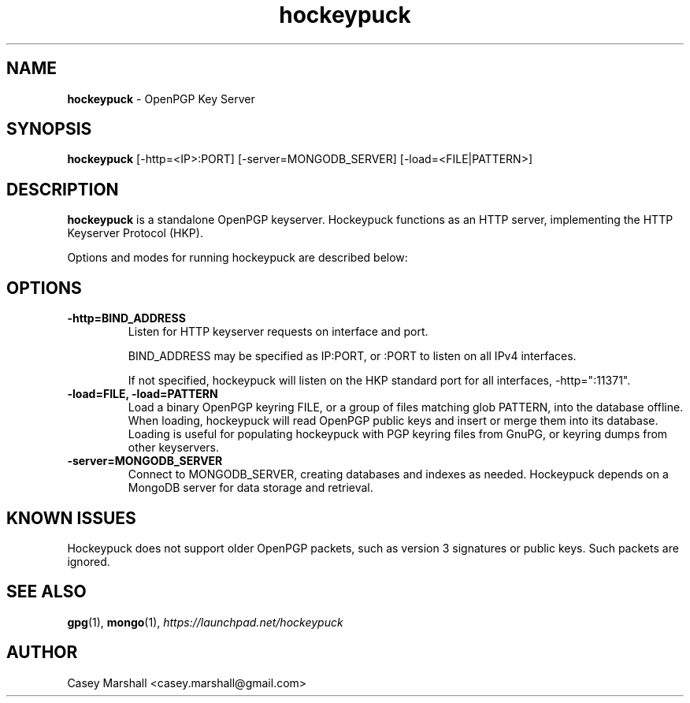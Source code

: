 .TH hockeypuck 1 "07 Sep 2012" hockeypuck "hockeypuck"
.SH NAME
\fBhockeypuck\fP \- OpenPGP Key Server

.SH SYNOPSIS
\fBhockeypuck\fP [-http=<IP>:PORT] [-server=MONGODB_SERVER] [-load=<FILE|PATTERN>]

.SH DESCRIPTION

\fBhockeypuck\fP is a standalone OpenPGP keyserver. Hockeypuck functions as an HTTP server, implementing the HTTP Keyserver Protocol (HKP).

Options and modes for running hockeypuck are described below:

.SH OPTIONS
.TP
\fB-http=BIND_ADDRESS\fP
Listen for HTTP keyserver requests on interface and port.

BIND_ADDRESS may be specified as IP:PORT, or :PORT to listen on all IPv4 interfaces.

If not specified, hockeypuck will listen on the HKP standard port for all interfaces,
-http=":11371".

.TP
\fB-load=FILE, -load=PATTERN\fP
Load a binary OpenPGP keyring FILE, or a group of files matching glob PATTERN, into the database offline. When loading, hockeypuck will read
OpenPGP public keys and insert or merge them into its database.
Loading is useful for populating hockeypuck with PGP keyring files from GnuPG, or keyring dumps from other keyservers.

.TP
\fB-server=MONGODB_SERVER\fP
Connect to MONGODB_SERVER, creating databases and indexes as needed. Hockeypuck depends on a MongoDB server for data storage and retrieval.

.SH KNOWN ISSUES
Hockeypuck does not support older OpenPGP packets, such as version 3 signatures or public keys. Such packets are ignored.

.SH SEE ALSO
.PD 0
.TP
\fBgpg\fP(1), \fBmongo\fP(1), \fIhttps://launchpad.net/hockeypuck\fP
.PD

.SH AUTHOR
Casey Marshall <casey.marshall@gmail.com>

